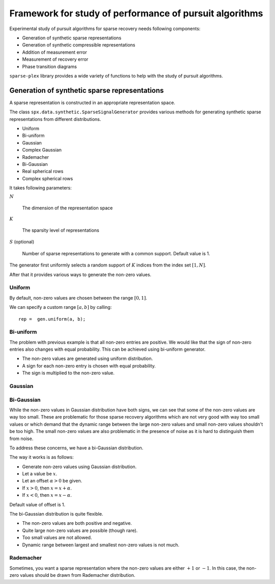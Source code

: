 .. _sec:pursuit:testing-framework:

Framework for study of performance of pursuit algorithms
==========================================================


Experimental study of pursuit algorithms for sparse recovery
needs following components:

* Generation of synthetic sparse representations
* Generation of synthetic compressible representations
* Addition of measurement error
* Measurement of recovery error
* Phase transition diagrams


``sparse-plex`` library provides a wide variety of functions
to help with the study of pursuit algorithms. 



Generation of synthetic sparse representations
---------------------------------------------------

A sparse representation is constructed in an appropriate representation space.

The class ``spx.data.synthetic.SparseSignalGenerator`` provides various
methods for generating synthetic sparse representations from different
distributions.

* Uniform
* Bi-uniform
* Gaussian
* Complex Gaussian
* Rademacher
* Bi-Gaussian
* Real spherical rows
* Complex spherical rows

It takes following parameters:

:math:`N`

    The dimension of the representation space

:math:`K`

    The sparsity level of representations


:math:`S` (optional)

    Number of sparse representations to generate with a common support.
    Default value is 1.


The generator first uniformly selects a random support of :math:`K` indices
from the index set :math:`[1, N]`. 

After that it provides various ways to generate the non-zero values.

Uniform
'''''''''

.. example:: Sparse representations with uniformly distributed non-zero values


    We create the sparse signal generator instance::

        N = 32;
        K = 4;
        gen = spx.data.synthetic.SparseSignalGenerator(N, K);

    We generate a sparse vector::

        rep =  gen.uniform();

    Let's plot it::

        stem(rep, '.');

    .. figure:: images/demo_sparse_uniform_1.png

    Note that all non-zero entries are positive and they are
    distributed uniformly between :math:`[0, 1]`.


    We can easily identify the support for the representation::

        >> spx.commons.sparse.support(rep)'

        ans =

             4    27    29    32

    The :math:`\ell_0`-"norm" can be calculated easily too::

        >> spx.commons.sparse.l0norm(rep)

        ans =

             4

    Let's cross-check with the support used by the generator::


        >> gen.Omega

        ans =

            27    29     4    32


By default, non-zero values are chosen between the range 
:math:`[0, 1]`. 

We can specify a custom range :math:`[a, b]` by calling::

    rep =  gen.uniform(a, b);

Bi-uniform
''''''''''''''''''''

The problem with previous example is that all non-zero entries
are positive. We would like that the sign of non-zero entries
also changes with equal probability. This can be achieved
using bi-uniform generator.

* The non-zero values are generated using uniform distribution.
* A sign for each non-zero entry is chosen with equal probability.
* The sign is multiplied to the non-zero value.

.. example:: Sparse representations with bi-uniformly distributed non-zero values


    The setup steps are same::

        N = 32;
        K = 4;
        gen = spx.data.synthetic.SparseSignalGenerator(N, K);



    The representation generation step changes::

        rep =  gen.biUniform();


    Plotting::
    
        stem(rep, '.');

    .. figure:: images/demo_sparse_biuniform_1.png

.. example:: Changing the range of values


    We will generate the magnitudes between 2 and 4::

        rep =  gen.biUniform(2, 4);


    Plotting::
    
        stem(rep, '.');

    .. figure:: images/demo_sparse_biuniform_2.png


Gaussian
'''''''''''''''

.. example:: Sparse representations with Gaussian distributed non-zero values

    Let's increase the dimensions of our representation space and
    sparsity level::

        N = 128;
        K = 8;
        gen = spx.data.synthetic.SparseSignalGenerator(N, K);


    Let's generate non-zero entries using Gaussian distribution::

        rep =  gen.gaussian();

    Plot it::

        stem(rep, '.');

    .. figure:: images/demo_sparse_gaussian_1.png


Bi-Gaussian
'''''''''''''''''''''

While the non-zero values in Gaussian distribution have both signs,
we can see that some of the non-zero values are way too small.
These are problematic for those sparse recovery algorithms 
which are not very good with way too small values or 
which demand that the dynamic range between the large non-zero
values and small non-zero values shouldn't be too high.
The small non-zero values are also problematic in the presence
of noise as it is hard to distinguish them from noise.


To address these concerns, we have a bi-Gaussian distribution.

The way it works is as follows:

* Generate non-zero values using Gaussian distribution.
* Let a value be :math:`x`.
* Let an offset :math:`\alpha > 0` be given.
* If :math:`x > 0`, then :math:`x = x + \alpha`.
* If :math:`x < 0`, then :math:`x = x - \alpha`.

Default value of offset is 1.

.. example:: Sparse representations with bi-Gaussian distributed non-zero values


    Setup::

        N = 128;
        K = 8;
        gen = spx.data.synthetic.SparseSignalGenerator(N, K);


    Generating the representation vector::

        rep =  gen.biGaussian();

    Plot it::

        stem(rep, '.');

    .. figure:: images/demo_sparse_bigaussian_1.png


    Let's pickup the non-zero values from this vector::

        >> nz_rep = rep(rep~=0)'; nz_rep

        nz_rep =

           -1.0631   -2.3499    1.7147   -1.2050    1.7254    4.5784    4.0349    3.7694

    Let's estimate the dynamic range::

        >> anz_rep = abs(nz_rep);
        >> dr = max(anz_rep) / min(anz_rep)

        dr =

            4.3068





The bi-Gaussian distribution is quite flexible. 

* The non-zero values are both positive and negative.
* Quite large non-zero values are possible (though rare).
* Too small values are not allowed.
* Dynamic range between largest and smallest non-zero values is not much.


Rademacher
''''''''''''''


Sometimes, you want a sparse representation where the non-zero
values are either :math:`+1` or :math:`-1`. In this case,
the non-zero values should be drawn from Rademacher distribution.

.. example:: Sparse representations with Rademacher distributed non-zero values


    Setup::

        N = 128;
        K = 8;
        gen = spx.data.synthetic.SparseSignalGenerator(N, K);

    Generating Rademacher distributed non-zero values::

        rep =  gen.rademacher();

    Plot it::

        stem(rep, '.');

    .. figure:: images/demo_sparse_rademacher_1.png

